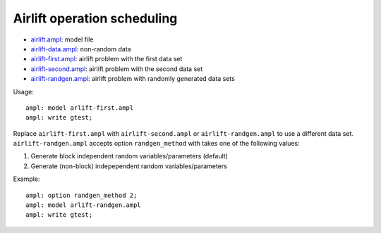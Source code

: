 Airlift operation scheduling
----------------------------

* `airlift.ampl <airlift.ampl>`_: model file
* `airlift-data.ampl <airlift-data.ampl>`_: non-random data
* `airlift-first.ampl <airlift-first.ampl>`_: airlift problem with the first data set
* `airlift-second.ampl <airlift-second.ampl>`_: airlift problem with the second data set
* `airlift-randgen.ampl <airlift-randgen.ampl>`_: airlift problem with randomly generated data sets

Usage::

  ampl: model arlift-first.ampl
  ampl: write gtest;

Replace ``airlift-first.ampl`` with ``airlift-second.ampl`` or ``airlift-randgen.ampl``
to use a different data set. ``airlift-randgen.ampl`` accepts option ``randgen_method``
with takes one of the following values:

1. Generate block independent random variables/parameters (default)
2. Generate (non-block) indepependent random variables/parameters

Example::

  ampl: option randgen_method 2;
  ampl: model arlift-randgen.ampl
  ampl: write gtest;

